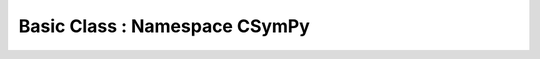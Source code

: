 Basic Class :  Namespace CSymPy
===============================

.. autodoxygenindex:: basic.h
   :source: csympy
